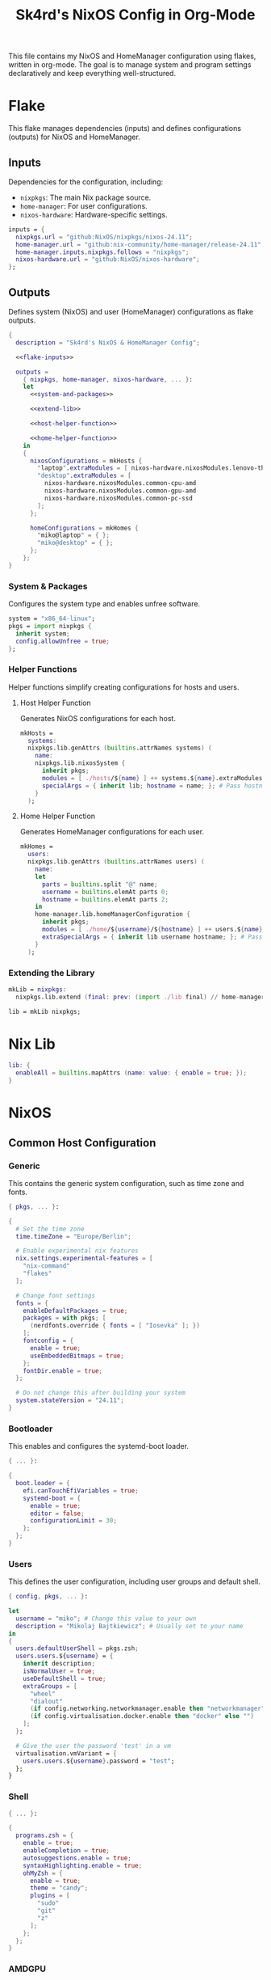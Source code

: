 #+title: Sk4rd's NixOS Config in Org-Mode
#+property: header-args :mkdirp yes :results silent

[[./colors.png]]

This file contains my NixOS and HomeManager configuration using
flakes, written in org-mode. The goal is to manage system and program
settings declaratively and keep everything well-structured.

* Flake

This flake manages dependencies (inputs) and defines configurations
(outputs) for NixOS and HomeManager.

** Inputs

Dependencies for the configuration, including:
- =nixpkgs=: The main Nix package source.
- =home-manager=: For user configurations.
- =nixos-hardware=: Hardware-specific settings.

#+name: flake-inputs
#+begin_src nix
  inputs = {
    nixpkgs.url = "github:NixOS/nixpkgs/nixos-24.11";
    home-manager.url = "github:nix-community/home-manager/release-24.11";
    home-manager.inputs.nixpkgs.follows = "nixpkgs";
    nixos-hardware.url = "github:NixOS/nixos-hardware";
  };
#+end_src

** Outputs

Defines system (NixOS) and user (HomeManager) configurations as flake
outputs.

#+begin_src nix :tangle flake.nix :noweb yes
  {
    description = "Sk4rd's NixOS & HomeManager Config";

    <<flake-inputs>>

    outputs =
      { nixpkgs, home-manager, nixos-hardware, ... }:
      let
        <<system-and-packages>>

        <<extend-lib>>

        <<host-helper-function>>

        <<home-helper-function>>
      in
      {
        nixosConfigurations = mkHosts {
          "laptop".extraModules = [ nixos-hardware.nixosModules.lenovo-thinkpad-z13-gen1 ];
          "desktop".extraModules = [
            nixos-hardware.nixosModules.common-cpu-amd
            nixos-hardware.nixosModules.common-gpu-amd
            nixos-hardware.nixosModules.common-pc-ssd
          ];
        };

        homeConfigurations = mkHomes {
          "miko@laptop" = { };
          "miko@desktop" = { };
        };
      };
  }
#+end_src

*** System & Packages

Configures the system type and enables unfree software.

#+name: system-and-packages
#+begin_src nix
  system = "x86_64-linux";
  pkgs = import nixpkgs {
    inherit system;
    config.allowUnfree = true;
  };
#+end_src

*** Helper Functions

Helper functions simplify creating configurations for hosts and users.

**** Host Helper Function

Generates NixOS configurations for each host.

#+name: host-helper-function
#+begin_src nix
  mkHosts =
    systems:
    nixpkgs.lib.genAttrs (builtins.attrNames systems) (
      name:
      nixpkgs.lib.nixosSystem {
        inherit pkgs;
        modules = [ ./hosts/${name} ] ++ systems.${name}.extraModules or [ ];
        specialArgs = { inherit lib; hostname = name; }; # Pass hostname to modules
      }
    );
#+end_src

**** Home Helper Function

Generates HomeManager configurations for each user.

#+name: home-helper-function
#+begin_src nix
  mkHomes =
    users:
    nixpkgs.lib.genAttrs (builtins.attrNames users) (
      name:
      let
        parts = builtins.split "@" name;
        username = builtins.elemAt parts 0;
        hostname = builtins.elemAt parts 2;
      in
      home-manager.lib.homeManagerConfiguration {
        inherit pkgs;
        modules = [ ./home/${username}/${hostname} ] ++ users.${name}.extraModules or [ ];
        extraSpecialArgs = { inherit lib username hostname; }; # Pass username and hostname to modules
      }
    );
#+end_src

*** Extending the Library

#+name: extend-lib
#+begin_src nix
  mkLib = nixpkgs:
    nixpkgs.lib.extend (final: prev: (import ./lib final) // home-manager.lib);

  lib = mkLib nixpkgs;
#+end_src

* Nix Lib

#+begin_src nix :tangle lib/default.nix
  lib: {
    enableAll = builtins.mapAttrs (name: value: { enable = true; });
  }
#+end_src

* NixOS

** Common Host Configuration

*** Generic

This contains the generic system configuration, such as time zone and
fonts.

#+begin_src nix :tangle hosts/common/generic.nix
  { pkgs, ... }:

  {
    # Set the time zone
    time.timeZone = "Europe/Berlin";

    # Enable experimental nix features
    nix.settings.experimental-features = [
      "nix-command"
      "flakes"
    ];

    # Change font settings
    fonts = {
      enableDefaultPackages = true;
      packages = with pkgs; [
        (nerdfonts.override { fonts = [ "Iosevka" ]; })
      ];
      fontconfig = {
        enable = true;
        useEmbeddedBitmaps = true;
      };
      fontDir.enable = true;
    };

    # Do not change this after building your system
    system.stateVersion = "24.11";
  }
#+end_src

*** Bootloader

This enables and configures the systemd-boot loader.

#+begin_src nix :tangle hosts/common/boot.nix
  { ... }:

  {
    boot.loader = {
      efi.canTouchEfiVariables = true;
      systemd-boot = {
        enable = true;
        editor = false;
        configurationLimit = 30;
      };
    };
  }
#+end_src

*** Users

This defines the user configuration, including user groups and default
shell.

#+begin_src nix :tangle hosts/common/users.nix
  { config, pkgs, ... }:

  let
    username = "miko"; # Change this value to your own
    description = "Mikolaj Bajtkiewicz"; # Usually set to your name
  in
  {
    users.defaultUserShell = pkgs.zsh;
    users.users.${username} = {
      inherit description;
      isNormalUser = true;
      useDefaultShell = true;
      extraGroups = [
        "wheel"
        "dialout"
        (if config.networking.networkmanager.enable then "networkmanager" else "")
        (if config.virtualisation.docker.enable then "docker" else "")
      ];
    };

    # Give the user the password 'test' in a vm
    virtualisation.vmVariant = {
      users.users.${username}.password = "test";
    };
  }
#+end_src

*** Shell

#+begin_src nix :tangle hosts/common/shell.nix
  { ... }:

  {
    programs.zsh = {
      enable = true;
      enableCompletion = true;
      autosuggestions.enable = true;
      syntaxHighlighting.enable = true;
      ohMyZsh = {
        enable = true;
        theme = "candy";
        plugins = [
          "sudo"
          "git"
          "z"
        ];
      };
    };
  }
#+end_src

*** AMDGPU

This section enables opencl and vulkan on amd gpus.

#+begin_src nix :tangle hosts/common/amdgpu.nix
  { ... }:

  {
    hardware.amdgpu = {
      opencl.enable = true;
      amdvlk.enable = true;
      amdvlk.support32Bit.enable = true;
    };
  }
#+end_src

*** Networking

This is the networking setup.

#+begin_src nix :tangle hosts/common/networking.nix
  { ... }:

  {
    networking.networkmanager.enable = true;
    networking.wireguard.enable = true;
    networking.firewall.enable = true;
  }
#+end_src

*** Bluetooth

#+begin_src nix :tangle hosts/common/bluetooth.nix
  { ... }:

  {
    hardware.bluetooth = {
      enable = true;
      powerOnBoot = true;
      settings.General = {
        ControllerMode = "dual";
        FastConnectable = true;
        Experimental = true;
      };
    };
  }
#+end_src

*** Virtualisation

This configures virtualisation options like Docker and libvirtd.

#+begin_src nix :tangle hosts/common/virtualisation.nix
  { pkgs, ... }:

  {
    virtualisation = {
      libvirtd = {
        enable = true;
        qemu.ovmf = {
          enable = true;
          packages = with pkgs; [ OVMFFull.fd ];
        };
        qemu.swtpm.enable = true;
      };
      spiceUSBRedirection.enable = true;
      docker.enable = true;
    };
  }
#+end_src
*** Controllers

#+begin_src nix :tangle hosts/common/controllers.nix
  { ... }:

  {
    # XBOX Controller
    hardware.xone.enable = true;
    # Steam Controller
    hardware.steam-hardware.enable = true;
  }
#+end_src

*** Hyprland Desktop Environment

#+begin_src nix :tangle hosts/common/hyprland.nix
  { pkgs, ... }:

  {
    programs.hyprland.enable = true;
    programs.hyprlock.enable = true;

    services.gvfs.enable = true;
    services.udisks2.enable = true;
    services.greetd = {
      enable = true;
      settings = {
        default_session = {
          command = "${pkgs.greetd.tuigreet}/bin/tuigreet -tr --cmd '${pkgs.hyprland}/bin/Hyprland'";
          user = "greeter";
        };
      };
    };
    services.pipewire = {
      enable = true;
      alsa.enable = true;
      alsa.support32Bit = true;
      pulse.enable = true;
      jack.enable = true;
      wireplumber.enable = true;
      extraConfig.pipewire."10-clock-rate" = {
        "context.properties" = {
          "default.clock.rate" = 192000;
          "default.clock.allowed.rates" = [
            192000
            96000
            48000
            44100
          ];
        };
      };
    };
  }
#+end_src

*** Printing

#+begin_src nix :tangle hosts/common/printing.nix
  { pkgs, ... }:

  {
    # Cupsd configuration for printing
    services.printing = {
      enable = true;
      drivers = with pkgs; [ postscript-lexmark ];
    };
  }
#+end_src

** Laptop

This is my laptop specific configuration.

#+begin_src nix :tangle hosts/laptop/default.nix
  { ... }:

  {
    imports = [
      ../common/generic.nix
      ../common/boot.nix
      ../common/users.nix
      ../common/shell.nix
      ../common/amdgpu.nix
      ../common/networking.nix
      ../common/bluetooth.nix
      ../common/virtualisation.nix
      ../common/controllers.nix
      ../common/hyprland.nix
      ../common/printing.nix

      ./kernelModules.nix
      ./filesystem.nix
    ];
  }
#+end_src

*** Filesystem

This configures the file systems for the laptop, including boot and
root.

#+begin_src nix :tangle hosts/laptop/filesystem.nix
  { ... }:

  {
    # File system config
    fileSystems."/" = {
      device = "/dev/disk/by-uuid/bc1d0786-cf98-4955-b442-18076c604f58"; # Change this...
      fsType = "ext4";
    };

    fileSystems."/boot" = {
      device = "/dev/disk/by-uuid/4AB9-DD8D"; # ... and this value according to your disks
      fsType = "vfat";
      options = [
        "fmask=0077"
        "dmask=0077"
      ];
    };

    boot.supportedFilesystems = [ "ntfs" ];
  }
#+end_src

*** Kernel Modules

This includes kernel modules needed for specific hardware support.

#+begin_src nix :tangle hosts/laptop/kernelModules.nix

  { ... }:

  {
    boot.kernelModules = [ "kvm-amd" ];
    boot.initrd.availableKernelModules = [
      "nvme"
      "xhci_pci"
      "thunderbolt"
      "usb_storage"
      "sd_mod"
    ];
  }
#+end_src

** Desktop

This is my desktop specific configuration.

#+begin_src nix :tangle hosts/desktop/default.nix
  { ... }:

  {
    imports = [
      ../common/generic.nix
      ../common/boot.nix
      ../common/users.nix
      ../common/shell.nix
      ../common/amdgpu.nix
      ../common/networking.nix
      ../common/virtualisation.nix
      ../common/controllers.nix
      ../common/hyprland.nix
      ../common/printing.nix

      ./filesystem.nix
    ];
  }
#+end_src

*** Filesystem

#+begin_src nix :tangle hosts/desktop/filesystem.nix
  { ... }:

  {
    fileSystems."/" = {
      device = "/dev/disk/by-uuid/776417cb-937b-45bc-b6e0-026615e9da40";
      fsType = "ext4";
    };

    fileSystems."/boot" = {
      device = "/dev/disk/by-uuid/C4FA-A3EF";
      fsType = "vfat";
    };

    swapDevices = [
      {
        device = "/.swapfile";
        size = 32 * 1024;
      }
    ];
  }
#+end_src

* HomeManager

** Common Home Configuration

#+begin_src nix :tangle home/common/default.nix
  { username, ... }:

  {
    imports = [
      ./programs
    ];

    # Basic HomeManager config
    home = {
      username = username;
      homeDirectory = "/home/${username}";
      # Do not change this
      stateVersion = "24.11";
    };

    # Let fonts be managed by HomeManager
    fonts.fontconfig.enable = true;

    # Reload services on config switch
    systemd.user.startServices = "sd-switch";

  }
#+end_src

*** Programs

#+begin_src nix :tangle home/common/programs/default.nix
  { lib, ... }:

  {
    # Imports of programs with larger configs
    imports = [
      ./emacs.nix
      ./git.nix
      ./hyprland.nix
      ./kitty.nix
      ./lf.nix
    ];

    # Let HomeManager install itself
    programs.home-manager.enable = true;

    # Programs with short or simple configs which are automatically enabled
    programs = lib.enableAll {
      bat = { };
      btop = { };
      imv = { };
      mpv = { };
      zathura = { };
      direnv.nix-direnv.enable = true;
      gpg.scdaemonSettings.disable-ccid = true; # Disable the integrated support for CCID compliant readers
      ssh.extraConfig = "IdentityAgent /run/user/1000/gnupg/S.gpg-agent.ssh"; # Use the GPG agent for SSH authentication
    };
  }
#+end_src

**** Git

#+begin_src nix :tangle home/common/programs/git.nix
  { pkgs, ... }:

  let
    userEmail = "mikolaj.ba@pm.me"; # Change this to your email
    userName = "Mikolaj Bajtkiewicz"; # Change this to your name
    signingKey = "AFA1F0631CECE62F"; # Set to your own key (or remove)
  in
  {
    programs.git = {
      inherit userEmail userName;

      enable = true;
      lfs.enable = true;
      package = pkgs.gitFull;

      # Optional
      signing = {
        signByDefault = true;
        key = signingKey;
      };
    };
  }
#+end_src

**** Kitty

#+begin_src nix :tangle home/common/programs/kitty.nix
  { pkgs, ... }:

  {
    programs.kitty = {
      enable = true;
      shellIntegration.enableZshIntegration = true;

      font = {
        package = (pkgs.nerdfonts.override { fonts = [ "IBMPlexMono" ]; });
        name = "BlexMono Nerd Font";
        size = 10;
      };

      settings = {
        enable_audio_bell = false;
        window_margin_width = 8;
      };

      extraConfig = ''
        background_opacity 0.85
      '';
    };
  }
#+end_src

**** LF

#+begin_src nix :tangle home/common/programs/lf.nix
  { config, pkgs, ... }:

  let
     userDirs = config.xdg.userDirs;
  in
  {
    # LF terminal file manager configuration
    programs.lf = {
      enable = true;
      keybindings = {
        "." = "set hidden!";
        gr = "cd /";
        gh = "cd ${config.home.homeDirectory}";
        gdl = "cd ${userDirs.download}";
        gdo = "cd ${userDirs.documents}";
        gp = "cd ${userDirs.pictures}";
        gv = "cd ${userDirs.videos}";
        gm = "cd /run/media/${config.home.username}";
      };
      settings = {
        drawbox = true;
        icons = true;
      };
      extraConfig = ''
        set previewer ${pkgs.ctpv}/bin/ctpv
        set cleaner ${pkgs.ctpv}/bin/ctpvclear
        &${pkgs.ctpv}/bin/ctpv -s $id
        &${pkgs.ctpv}/bin/ctpvquit $id
      '';
    };
  }
#+end_src

**** Emacs

This is my init.el, which gets tangled directly into the =extraConfig=
option of my nix config.

***** Backup & Autosave Behavior

This changes the backup and autosave directories, so no annoying files
pop up in my projects.

#+name: backup-and-autosave
#+begin_src elisp
  ;; Backup directory in ~/.emacs.d/backups
  (let ((backup-dir "~/.emacs.d/backups"))
    (unless (file-exists-p backup-dir)
      (make-directory backup-dir))
    (setq backup-directory-alist `(("." . ,backup-dir))))

  ;; Autosave directory in ~/.emacs.d/autosaves
  (let ((autosave-dir "~/.emacs.d/autosaves"))
    (unless (file-exists-p autosave-dir)
      (make-directory autosave-dir))
    (setq auto-save-file-name-transforms
          `((".*" ,(concat autosave-dir "/\\1") t))))
#+end_src

***** Look & Feel

This sets the catpuccin theme, sets a font and then disables all gui
elements.

#+name: look-and-feel
#+begin_src elisp
  ;; Apply catppuccin theme
  (setq catppuccin-flavor 'mocha)
  (load-theme 'catppuccin t)

  ;; Set IBM Plex Mono font
  (set-frame-font "BlexMono Nerd Font 10" nil t)

  ;; Disable GUI elements
  (menu-bar-mode -1)
  (scroll-bar-mode -1)
  (tool-bar-mode -1)
#+end_src

***** Tab Behavior

This sets the indenting mode to spaces instead of tabs and gives the
tabs a width of 4.

#+name: tab-behavior
#+begin_src elisp
  ;; Use spaces instead of tabs globally
  (setq-default indent-tabs-mode nil)

  ;; Set the default tab width to 4 spaces (optional, adjust as needed)
  (setq-default tab-width 4)
#+end_src

***** Code Editing

This section sets up emacs as a lightweight IDE with autocompletion.

#+name: code-editing
#+begin_src elisp
  ;; Set up modes for files
  (with-eval-after-load 'auto-mode-alist
    (add-to-list 'auto-mode-alist '("\\.nix\\'" . nix-mode)))

  ;; Set up auto completion with company-mode
  (autoload 'company "company-mode" "Company mode for text completion." t)
  (with-eval-after-load 'company
    (setq company-idle-delay 0.1)
    (setq company-minimum-prefix-length 2)
    (setq company-tooltip-align-annotations t)
    (add-to-list 'company-backends 'company-capf))
  (add-hook 'prog-mode-hook 'company-mode)

  ;; Set up eglot lsp
  (with-eval-after-load 'eglot
    (add-to-list 'eglot-server-programs '(nix-mode . ("${pkgs.nil}/bin/nil")))
    (add-to-list 'eglot-server-programs '((c-mode c++-mode) . ("${pkgs.llvmPackages.clang-tools}/bin/clangd"))))

  ;; Set up nix mode
  (add-hook 'nix-mode-hook
              (lambda ()
                (setq nix-nixfmt-bin "${pkgs.nixfmt-rfc-style}/bin/nixfmt")
                (eglot-ensure)
                (add-hook 'before-save-hook #'nix-format-buffer nil t)))

  ;; Set up c mode
  (add-hook 'c-mode-hook 'eglot-ensure)

  ;; Set up c++ mode
  (add-hook 'c++-mode-hook 'eglot-ensure)

  ;; Line numbers
  (autoload 'display-line-numbers-mode "display-line-numbers" "View line numbers." t)
  (with-eval-after-load 'display-line-numbers
    (setq display-line-numbers-type 'relative))
  (add-hook 'prog-mode-hook 'display-line-numbers-mode)

  ;; Remove trailing whitespace
  (add-hook 'before-save-hook 'delete-trailing-whitespace)
#+end_src

***** Nix Config

Here I define the Emacs config for nix which includes packages.

#+begin_src nix :tangle home/common/emacs.nix :noweb yes
  { pkgs, ... }:

  {
    home.packages = with pkgs; [ nil ];
    programs.emacs = {
      enable = true;
      package = pkgs.emacs30-pgtk;
      extraPackages = epkgs: with epkgs; [
        markdown-mode
        company
        catppuccin-theme
        nix-mode
        magit
      ];
      extraConfig = ''
        <<backup-and-autosave>>

        <<look-and-feel>>

        <<tab-behavior>>

        <<code-editing>>
      '';
    };
  }
#+end_src

**** Hyprland

#+begin_src nix :tangle home/common/programs/hyprland.nix
  { pkgs, ... }:

  {
    wayland.windowManager.hyprland = {
      enable = true;

      settings = {
        # Environment variables
        env = [
          "XCURSOR_THEME,Bibata-Modern-Classic"
          "XCURSOR_SIZE,24"
        ];

        # Autostarted programs
        exec-once = [ "${pkgs.polkit_gnome}/libexec/polkit-gnome-authentication-agent-1" ];

        # Modifier key set to SUPER
        "$mod" = "SUPER";

        # Keybindings
        bind = [
          # Programs
          "$mod, Q, exec, kitty"
          "$mod, R, exec, tofi-drun | bash"
          "$mod, W, exec, brave"
          "$mod, E, exec, kitty -e hx"
          "$mod, F, exec, nautilus"
          "$mod, N, exec, logseq"

          # Screenshot
          "$mod SHIFT, S, exec, ${pkgs.grim}/bin/grim -g \"$(${pkgs.slurp}/bin/slurp -d)\" - | ${pkgs.wl-clipboard}/bin/wl-copy"

          # Lock screen
          "$mod ALT, L, exec, loginctl lock-session"

          # Workspace navigation/window movement
          "$mod, 1, workspace, 1"
          "$mod, 2, workspace, 2"
          "$mod, 3, workspace, 3"
          "$mod, 4, workspace, 4"
          "$mod, 5, workspace, 5"
          "$mod, 6, workspace, 6"
          "$mod, 7, workspace, 7"
          "$mod, 8, workspace, 8"
          "$mod, 9, workspace, 9"
          "$mod, 0, workspace, 10"
          "$mod, grave, togglespecialworkspace, magic"

          "$mod SHIFT, 1, movetoworkspace, 1"
          "$mod SHIFT, 2, movetoworkspace, 2"
          "$mod SHIFT, 3, movetoworkspace, 3"
          "$mod SHIFT, 4, movetoworkspace, 4"
          "$mod SHIFT, 5, movetoworkspace, 5"
          "$mod SHIFT, 6, movetoworkspace, 6"
          "$mod SHIFT, 7, movetoworkspace, 7"
          "$mod SHIFT, 8, movetoworkspace, 8"
          "$mod SHIFT, 9, movetoworkspace, 9"
          "$mod SHIFT, 0, movetoworkspace, 10"
          "$mod SHIFT, grave, movetoworkspace, special:magic"

          # Window navigation/movement

          # VIM binds
          "$mod, h, movefocus, l"
          "$mod, l, movefocus, r"
          "$mod, k, movefocus, u"
          "$mod, j, movefocus, d"

          "$mod SHIFT, h, movewindow, l"
          "$mod SHIFT, l, movewindow, r"
          "$mod SHIFT, k, movewindow, u"
          "$mod SHIFT, j, movewindow, d"

          # Arrow binds
          "$mod, Left, movefocus, l"
          "$mod, Right, movefocus, r"
          "$mod, Up, movefocus, u"
          "$mod, Down, movefocus, d"

          "$mod SHIFT, Left, movewindow, l"
          "$mod SHIFT, Right, movewindow, r"
          "$mod SHIFT, Up, movewindow, u"
          "$mod SHIFT, Down, movewindow, d"

          # Window management
          "$mod SHIFT, C, killactive"
          "$mod SHIFT, F, fullscreen"
          "$mod, V, togglefloating,"
          "$mod, RETURN, layoutmsg, swapwithmaster"
        ];

        # Repeatable bindings
        binde = [
          ",XF86AudioRaiseVolume, exec, wpctl set-volume @DEFAULT_SINK@ 5%+"
          ",XF86AudioLowerVolume, exec, wpctl set-volume @DEFAULT_SINK@ 5%-"
        ];

        # Mouse bindings
        bindm = [
          # Window resizing
          "$mod, mouse:272, movewindow"
          "$mod, mouse:273, resizewindow"
        ];

        # Input device configuration
        input = {
          kb_layout = "us,de";
          kb_options = "grp:win_space_toggle"; # Toggle layout with SUPER + Space
          follow_mouse = 1;
          accel_profile = "flat"; # Disable pointer acceleration
        };

        cursor = {
          no_hardware_cursors = true;
        };

        # Settings regarding looks
        general = {
          gaps_in = 5;
          gaps_out = 20;
          border_size = 3;
          layout = "master";
          allow_tearing = false;

          "col.inactive_border" = "$base";
          "col.active_border" = "$accent";
        };

        # Settings regarding decoration
        decoration = {
          rounding = 10;

          # Enable blurring of transparent elements
          blur = {
            enabled = true;
            size = 4;
            passes = 1;
            vibrancy = "0.17";
          };
        };

        # Settings regarding animation
        animations = {
          enabled = true;
          # Bezier curve definition
          bezier = "myBezier, 0.05, 0.9, 0.1, 1.05";

          # Animation defintions
          animation = [
            "windows, 1, 7, myBezier"
            "windowsOut, 1, 7, default, popin 80%"
            "border, 1, 10, default"
            "borderangle, 1, 8, default"
            "fade, 1, 7, default"
            "workspaces, 1, 6, default"
          ];
        };

        # Window rules
        windowrule = [
          "float,^(steam)$"
          "float,^(org.kde.polkit-kde-authentication-agent-1)$"
        ];
      };
      extraConfig = ''
        # Submap for window resizing
        bind=ALT, R, submap, resize

        submap=resize

        # Sets repeatable binds for resizing active window
        binde=, h, resizeactive, -20 0
        binde=, l, resizeactive, 20 0
        binde=, k, resizeactive, 0 -20
        binde=, j, resizeactive, 0 20
        bind=, escape, submap, reset

        submap=reset
      '';
    };
  }
#+end_src

** miko@desktop

Configuration specific to my desktop.

#+begin_src nix :tangle home/miko/desktop/default.nix
  { ... }:

  {
    imports = [ ../../common ];
  }
#+end_src

** miko@laptop

Configuration specific to my laptop.

#+begin_src nix :tangle home/miko/laptop/default.nix
  { ... }:

  {
    imports = [ ../../common ];
  }
#+end_src
